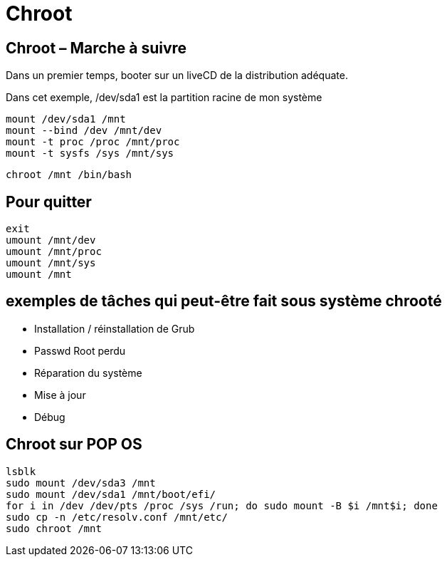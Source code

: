 = Chroot

== Chroot – Marche à suivre

Dans un premier temps, booter sur un liveCD de la distribution adéquate.

Dans cet exemple, /dev/sda1 est la partition racine de mon système

[source,bash]
----
mount /dev/sda1 /mnt
mount --bind /dev /mnt/dev
mount -t proc /proc /mnt/proc
mount -t sysfs /sys /mnt/sys
----

[source,bash]
----
chroot /mnt /bin/bash
----

== Pour quitter

[source,bash]
----
exit
umount /mnt/dev 
umount /mnt/proc 
umount /mnt/sys
umount /mnt
----

== exemples de tâches qui peut-être fait sous système chrooté

* Installation / réinstallation de Grub
* Passwd Root perdu
* Réparation du système
* Mise à jour
* Débug

== Chroot sur POP OS

[source,bash]
----
lsblk
sudo mount /dev/sda3 /mnt
sudo mount /dev/sda1 /mnt/boot/efi/
for i in /dev /dev/pts /proc /sys /run; do sudo mount -B $i /mnt$i; done
sudo cp -n /etc/resolv.conf /mnt/etc/
sudo chroot /mnt
----